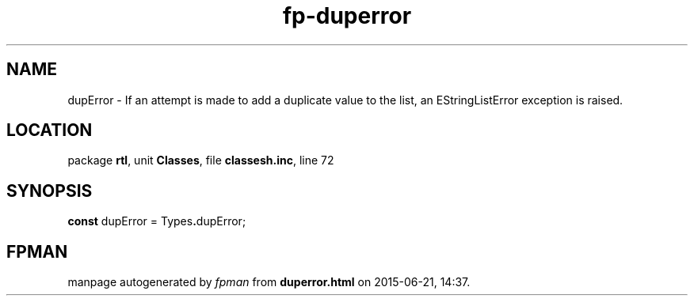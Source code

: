 .\" file autogenerated by fpman
.TH "fp-duperror" 3 "2014-03-14" "fpman" "Free Pascal Programmer's Manual"
.SH NAME
dupError - If an attempt is made to add a duplicate value to the list, an EStringListError exception is raised.
.SH LOCATION
package \fBrtl\fR, unit \fBClasses\fR, file \fBclassesh.inc\fR, line 72
.SH SYNOPSIS
\fBconst\fR dupError = Types\fB.\fRdupError;

.SH FPMAN
manpage autogenerated by \fIfpman\fR from \fBduperror.html\fR on 2015-06-21, 14:37.

